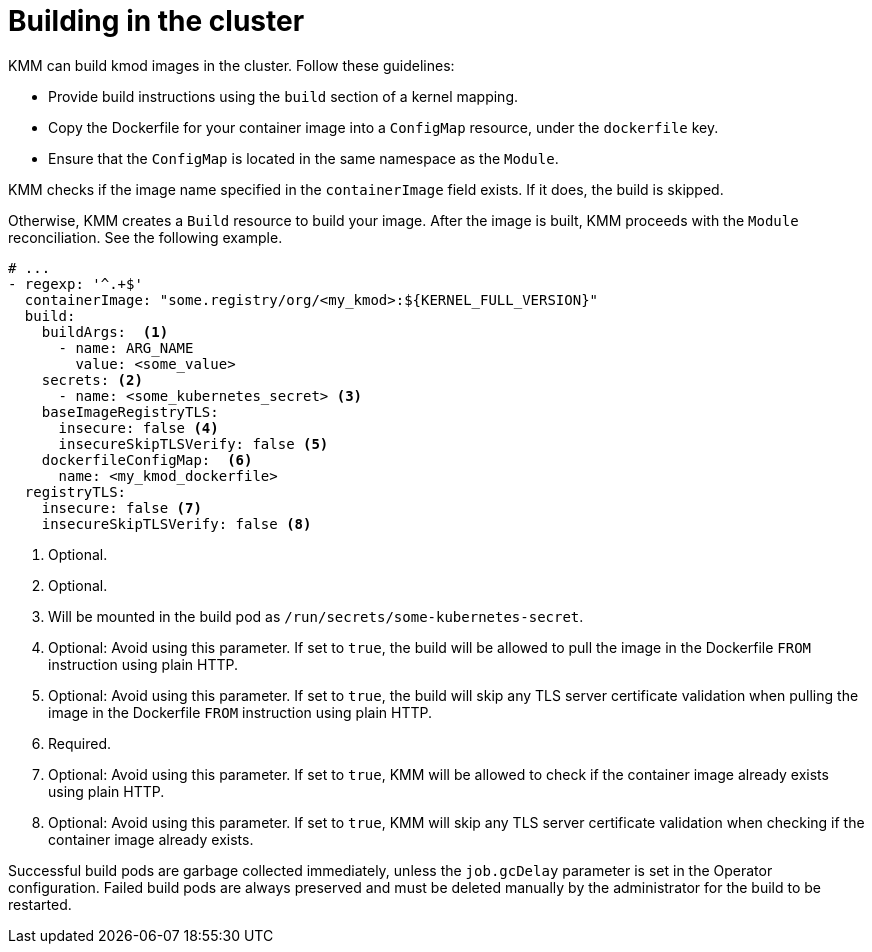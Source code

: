 // Module included in the following assemblies:
//
// * hardware_enablement/kmm-kernel-module-management.adoc

:_mod-docs-content-type: CONCEPT
[id="kmm-building-in-cluster_{context}"]

= Building in the cluster

KMM can build kmod images in the cluster. Follow these guidelines:

* Provide build instructions using the `build` section of a kernel mapping.
* Copy the Dockerfile for your container image into a `ConfigMap` resource, under the `dockerfile` key.
* Ensure that the `ConfigMap` is located in the same namespace as the `Module`.

KMM checks if the image name specified in the `containerImage` field exists. If it does, the build is skipped.

Otherwise, KMM creates a `Build` resource to build your image. After the image is built, KMM proceeds with the `Module` reconciliation. See the following example.

[source,yaml]
----
# ...
- regexp: '^.+$'
  containerImage: "some.registry/org/<my_kmod>:${KERNEL_FULL_VERSION}"
  build:
    buildArgs:  <1>
      - name: ARG_NAME
        value: <some_value>
    secrets: <2>
      - name: <some_kubernetes_secret> <3>
    baseImageRegistryTLS:
      insecure: false <4>
      insecureSkipTLSVerify: false <5>
    dockerfileConfigMap:  <6>
      name: <my_kmod_dockerfile>
  registryTLS:
    insecure: false <7>
    insecureSkipTLSVerify: false <8>
----
<1> Optional.
<2> Optional.
<3> Will be mounted in the build pod as `/run/secrets/some-kubernetes-secret`.
<4> Optional: Avoid using this parameter. If set to `true`, the build will be allowed to pull the image in the Dockerfile `FROM` instruction using plain HTTP.
<5> Optional: Avoid using this parameter. If set to `true`, the build will skip any TLS server certificate validation when pulling the image in the Dockerfile `FROM` instruction using plain HTTP.
<6> Required.
<7> Optional: Avoid using this parameter. If set to `true`, KMM will be allowed to check if the container image already exists using plain HTTP.
<8> Optional: Avoid using this parameter. If set to `true`, KMM will skip any TLS server certificate validation when checking if the container image already exists.

Successful build pods are garbage collected immediately, unless the `job.gcDelay` parameter is set in the Operator configuration. Failed build pods are always preserved and must be deleted manually by the administrator for the build to be restarted.
